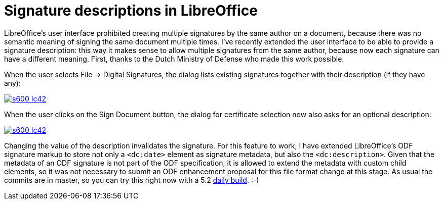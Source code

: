= Signature descriptions in LibreOffice

:slug: libreoffice-signature-descriptions
:category: libreoffice
:tags: en
:date: 2016-03-16T09:13:06Z

LibreOffice's user interface prohibited creating multiple signatures by the
same author on a document, because there was no semantic meaning of signing
the same document multiple times. I've recently extended the user interface to
be able to provide a signature description: this way it makes sense to allow
multiple signatures from the same author, because now each signature can have
a different meaning. First, thanks to the Dutch Ministry of Defense who
made this work possible.

When the user selects File -> Digital Signatures, the dialog lists existing
signatures together with their description (if they have any):

image::https://lh3.googleusercontent.com/-DqvpQOrLq6c/VuGAEfC56AI/AAAAAAAAGhg/CnFGm5z5Uoo/s600-Ic42/[align="center",link="https://lh3.googleusercontent.com/-DqvpQOrLq6c/VuGAEfC56AI/AAAAAAAAGhg/CnFGm5z5Uoo/s0-Ic42/"]

When the user clicks on the Sign Document button, the dialog for certificate
selection now also asks for an optional description:

image::https://lh3.googleusercontent.com/-OoA7rDynpzo/VuGAFuHpskI/AAAAAAAAGhg/aEqUEOVtcEo/s600-Ic42/[align="center",link="https://lh3.googleusercontent.com/-OoA7rDynpzo/VuGAFuHpskI/AAAAAAAAGhg/aEqUEOVtcEo/s0-Ic42/"]

Changing the value of the description invalidates the signature. For this
feature to work, I have extended LibreOffice's ODF signature markup to store
not only a `<dc:date>` element as signature metadata, but also the
`<dc:description>`. Given that the metadata of an ODF signature is not part of
the ODF specification, it is allowed to extend the metadata with custom child
elements, so it was not necessary to submit an ODF enhancement proposal for
this file format change at this stage.  As usual the commits are in master, so
you can try this right now with a 5.2
http://dev-builds.libreoffice.org/daily/master/[daily build]. :-)

// vim: ft=asciidoc
